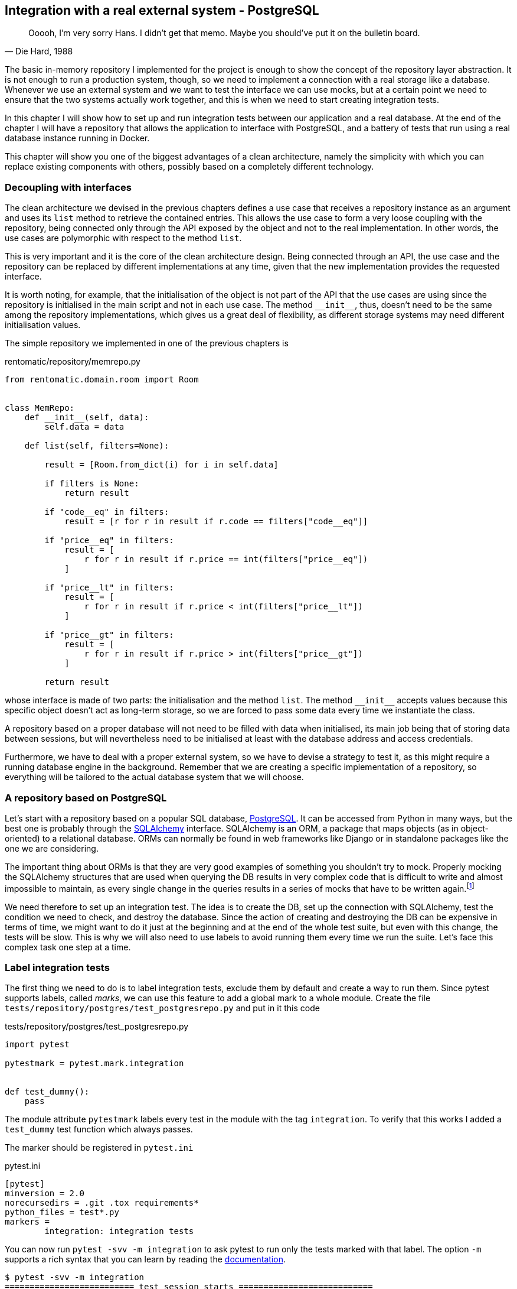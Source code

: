 == Integration with a real external system - PostgreSQL

[quote, "Die Hard, 1988"]
____
Ooooh, I'm very sorry Hans. I didn't get that memo. Maybe you should've put it on the bulletin board.
____

The basic in-memory repository I implemented for the project is enough to show the concept of the repository layer abstraction. It is not enough to run a production system, though, so we need to implement a connection with a real storage like a database. Whenever we use an external system and we want to test the interface we can use mocks, but at a certain point we need to ensure that the two systems actually work together, and this is when we need to start creating integration tests.

In this chapter I will show how to set up and run integration tests between our application and a real database. At the end of the chapter I will have a repository that allows the application to interface with PostgreSQL, and a battery of tests that run using a real database instance running in Docker.

This chapter will show you one of the biggest advantages of a clean architecture, namely the simplicity with which you can replace existing components with others, possibly based on a completely different technology.

=== Decoupling with interfaces

The clean architecture we devised in the previous chapters defines a use case that receives a repository instance as an argument and uses its `list` method to retrieve the contained entries. This allows the use case to form a very loose coupling with the repository, being connected only through the API exposed by the object and not to the real implementation. In other words, the use cases are polymorphic with respect to the method `list`.

This is very important and it is the core of the clean architecture design. Being connected through an API, the use case and the repository can be replaced by different implementations at any time, given that the new implementation provides the requested interface.

It is worth noting, for example, that the initialisation of the object is not part of the API that the use cases are using since the repository is initialised in the main script and not in each use case. The method `\\__init__`, thus, doesn't need to be the same among the repository implementations, which gives us a great deal of flexibility, as different storage systems may need different initialisation values.

The simple repository we implemented in one of the previous chapters is

.rentomatic/repository/memrepo.py
[source,python]
----
from rentomatic.domain.room import Room


class MemRepo:
    def __init__(self, data):
        self.data = data

    def list(self, filters=None):

        result = [Room.from_dict(i) for i in self.data]

        if filters is None:
            return result

        if "code__eq" in filters:
            result = [r for r in result if r.code == filters["code__eq"]]

        if "price__eq" in filters:
            result = [
                r for r in result if r.price == int(filters["price__eq"])
            ]

        if "price__lt" in filters:
            result = [
                r for r in result if r.price < int(filters["price__lt"])
            ]

        if "price__gt" in filters:
            result = [
                r for r in result if r.price > int(filters["price__gt"])
            ]

        return result
----

whose interface is made of two parts: the initialisation and the method `list`. The method `\\__init__` accepts values because this specific object doesn't act as long-term storage, so we are forced to pass some data every time we instantiate the class.

A repository based on a proper database will not need to be filled with data when initialised, its main job being that of storing data between sessions, but will nevertheless need to be initialised at least with the database address and access credentials.

Furthermore, we have to deal with a proper external system, so we have to devise a strategy to test it, as this might require a running database engine in the background. Remember that we are creating a specific implementation of a repository, so everything will be tailored to the actual database system that we will choose.

=== A repository based on PostgreSQL

Let's start with a repository based on a popular SQL database, https://www.postgresql.org[PostgreSQL]. It can be accessed from Python in many ways, but the best one is probably through the https://www.sqlalchemy.org[SQLAlchemy] interface. SQLAlchemy is an ORM, a package that maps objects (as in object-oriented) to a relational database. ORMs can normally be found in web frameworks like Django or in standalone packages like the one we are considering.

:fn-query: footnote:[unless you consider things like `sessionmaker_mock()().query.assert_called_with(Room)` something attractive. And this was by far the simplest mock I had to write.]

The important thing about ORMs is that they are very good examples of something you shouldn't try to mock. Properly mocking the SQLAlchemy structures that are used when querying the DB results in very complex code that is difficult to write and almost impossible to maintain, as every single change in the queries results in a series of mocks that have to be written again.{fn-query}

We need therefore to set up an integration test. The idea is to create the DB, set up the connection with SQLAlchemy, test the condition we need to check, and destroy the database. Since the action of creating and destroying the DB can be expensive in terms of time, we might want to do it just at the beginning and at the end of the whole test suite, but even with this change, the tests will be slow. This is why we will also need to use labels to avoid running them every time we run the suite. Let's face this complex task one step at a time.

=== Label integration tests

The first thing we need to do is to label integration tests, exclude them by default and create a way to run them. Since pytest supports labels, called _marks_, we can use this feature to add a global mark to a whole module. Create the file `tests/repository/postgres/test_postgresrepo.py` and put in it this code

.tests/repository/postgres/test_postgresrepo.py
[source,python]
----
import pytest

pytestmark = pytest.mark.integration


def test_dummy():
    pass
----

The module attribute `pytestmark` labels every test in the module with the tag `integration`. To verify that this works I added a `test_dummy` test function which always passes.

The marker should be registered in `pytest.ini`

.pytest.ini
[source,ini]
----
[pytest]
minversion = 2.0
norecursedirs = .git .tox requirements*
python_files = test*.py
markers =
        integration: integration tests
----

You can now run `pytest -svv -m integration` to ask pytest to run only the tests marked with that label. The option `-m` supports a rich syntax that you can learn by reading the https://docs.pytest.org/en/latest/example/markers.html[documentation].

[source]
----
$ pytest -svv -m integration
========================== test session starts ===========================
platform linux -- Python XXXX, pytest-XXXX, py-XXXX, pluggy-XXXX --
cabook/venv3/bin/python3
cachedir: .cache
rootdir: cabook/code/calc, inifile: pytest.ini
plugins: cov-XXXX
collected 36 items / 35 deselected / 1 selected

tests/repository/postgres/test_postgresrepo.py::test_dummy PASSED

==================== 1 passed, 35 deselected in 0.20s ====================
----

While this is enough to run integration tests selectively, it is not enough to skip them by default. To do this, we can alter the pytest setup to label all those tests as skipped, but this will give us no means to run them. The standard way to implement this is to define a new command-line option and to process each marked test according to the value of this option.

To do it open the file `tests/conftest.py` that we already created and add the following code

.tests/conftest.py
[source,python]
----
def pytest_addoption(parser):
    parser.addoption(
        "--integration", action="store_true", help="run integration tests"
    )


def pytest_runtest_setup(item):
    if "integration" in item.keywords and not item.config.getvalue(
        "integration"
    ):
        pytest.skip("need --integration option to run")
----

The first function is a hook into the pytest CLI parser that adds the option `--integration`. When this option is specified on the command line the pytest setup will contain the key `integration` with value `True`.

The second function is a hook into the pytest setup of every single test. The variable `item` contains the test itself (actually a `_pytest.python.Function` object), which in turn contains two useful pieces of information. The first is the attribute `item.keywords`, that contains the test marks, alongside many other interesting things like the name of the test, the file, the module, and also information about the patches that happen inside the test. The second is the attribute `item.config` that contains the parsed pytest command line.

So, if the test is marked with `integration` (`'integration' in item.keywords`) and the option `--integration` is not present (`not item.config.getvalue("integration")`) the test is skipped.

This is the output with `--integration`

[source]
----
$ pytest -svv --integration
========================== test session starts ===========================
platform linux -- Python XXXX, pytest-XXXX, py-XXXX, pluggy-XXXX --
cabook/venv3/bin/python3
cachedir: .cache
rootdir: cabook/code/calc, inifile: pytest.ini
plugins: cov-XXXX
collected 36 items

...
tests/repository/postgres/test_postgresrepo.py::test_dummy PASSED
...

========================== 36 passed in 0.26s ============================
----

and this is the output without the custom option

[source]
----
$ pytest -svv 
========================== test session starts ===========================
platform linux -- Python XXXX, pytest-XXXX, py-XXXX, pluggy-XXXX --
cabook/venv3/bin/python3
cachedir: .cache
rootdir: cabook/code/calc, inifile: pytest.ini
plugins: cov-XXXX
collected 36 items

...
tests/repository/postgres/test_postgresrepo.py::test_dummy SKIPPED
...

==================== 35 passed, 1 skipped in 0.27s =======================
----

[NOTE.github]
====
{gh-rentomatic}/tree/ed2-c06-s01
====

=== Create SQLAlchemy classes

Creating and populating the test database with initial data will be part of the test suite, but we need to define somewhere the tables that will be contained in the database. This is where SQLAlchemy's ORM comes into play, as we will define those tables in terms of Python objects.

Add the packages `SQLAlchemy` and `psycopg2` to the requirements file `prod.txt`

.requirements/prod.txt
``` txt
Flask
SQLAlchemy
psycopg2
```

and update the installed packages with

[source,sh]
----
$ pip install -r requirements/dev.txt
----

Create the file `rentomatic/repository/postgres_objects.py` with the following content

.rentomatic/repository/postgres_objects.py
[source,python]
----
from sqlalchemy import Column, Integer, String, Float
from sqlalchemy.ext.declarative import declarative_base

Base = declarative_base()


class Room(Base):
    __tablename__ = 'room'

    id = Column(Integer, primary_key=True)

    code = Column(String(36), nullable=False)
    size = Column(Integer)
    price = Column(Integer)
    longitude = Column(Float)
    latitude = Column(Float)
----

Let's comment it section by section

[source,python]
----
from sqlalchemy import Column, Integer, String, Float
from sqlalchemy.ext.declarative import declarative_base

Base = declarative_base()
----

We need to import many things from the SQLAlchemy package to set up the database and to create the table. Remember that SQLAlchemy has a declarative approach, so we need to instantiate the object `Base` and then use it as a starting point to declare the tables/objects.

[source,python]
----
class Room(Base):
    __tablename__ = 'room'

    id = Column(Integer, primary_key=True)

    code = Column(String(36), nullable=False)
    size = Column(Integer)
    price = Column(Integer)
    longitude = Column(Float)
    latitude = Column(Float)
----

This is the class that represents the room in the database. It is important to understand that this is not the class we are using in the business logic, but the class that defaines the table in the SQL database that we will use to map the `Room` entity. The structure of this class is thus dictated by the needs of the storage layer, and not by the use cases. You might want for instance to store `longitude` and `latitude` in a JSON field, to allow for easier extendibility, without changing the definition of the domain model. In the simple case of the Rent-o-matic project, the two classes almost overlap, but this is not the case generally speaking.

Obviously, this means that you have to keep the storage and the domain levels in sync and that you need to manage migrations on your own. You can use tools like Alembic, but the migrations will not come directly from domain model changes.

[NOTE.github]
====
{gh-rentomatic}/tree/ed2-c06-s02
====

=== Orchestration management

When we run the integration tests the Postgres database engine must be already running in the background, and it must be already configured, for example, with a pristine database ready to be used. Moreover, when all the tests have been executed the database should be removed and the database engine stopped.

This is a perfect job for Docker, which can run complex systems in isolation with minimal configuration. We have a choice here: we might want to orchestrate the creation and destruction of the database with an external script or try to implement everything in the test suite. The first solution is what many frameworks use, and what I explored in my series of posts  https://www.thedigitalcatonline.com/blog/2020/07/05/flask-project-setup-tdd-docker-postgres-and-more-part-1/[Flask Project Setup: TDD, Docker, Postgres and more], so in this chapter I will show an implementation of that solution.

As I explained in the posts I mentioned the plan is to create a management script that spins up and tears down the required containers, runs the tests in between. The management script can be used also to run the application itself, or to create development setups, but in this case I will simplify it to manage only the tests. I highly recommend that you read those posts if you want to get the big picture behind the setup I will use.

The first thing we have to do if we plan to use Docker Compose is to add the requirement to `requirements/test.txt`

.requirements/test.txt
[source]
----
-r prod.txt
tox
coverage
pytest
pytest-cov
pytest-flask
docker-compose
----

and install it running `pip install -r requirements/dev.txt`. The management script is the following

.manage.py
[source,python]
----
#! /usr/bin/env python

import os
import json
import subprocess
import time

import click
import psycopg2
from psycopg2.extensions import ISOLATION_LEVEL_AUTOCOMMIT


# Ensure an environment variable exists and has a value
def setenv(variable, default):
    os.environ[variable] = os.getenv(variable, default)


APPLICATION_CONFIG_PATH = "config"
DOCKER_PATH = "docker"


def app_config_file(config):
    return os.path.join(APPLICATION_CONFIG_PATH, f"{config}.json")


def docker_compose_file(config):
    return os.path.join(DOCKER_PATH, f"{config}.yml")


def read_json_configuration(config):
    # Read configuration from the relative JSON file
    with open(app_config_file(config)) as f:
        config_data = json.load(f)

    # Convert the config into a usable Python dictionary
    config_data = dict((i["name"], i["value"]) for i in config_data)

    return config_data


def configure_app(config):
    configuration = read_json_configuration(config)

    for key, value in configuration.items():
        setenv(key, value)


@click.group()
def cli():
    pass


def docker_compose_cmdline(commands_string=None):
    config = os.getenv("APPLICATION_CONFIG")
    configure_app(config)

    compose_file = docker_compose_file(config)

    if not os.path.isfile(compose_file):
        raise ValueError(f"The file {compose_file} does not exist")

    command_line = [
        "docker-compose",
        "-p",
        config,
        "-f",
        compose_file,
    ]

    if commands_string:
        command_line.extend(commands_string.split(" "))

    return command_line


def run_sql(statements):
    conn = psycopg2.connect(
        dbname=os.getenv("POSTGRES_DB"),
        user=os.getenv("POSTGRES_USER"),
        password=os.getenv("POSTGRES_PASSWORD"),
        host=os.getenv("POSTGRES_HOSTNAME"),
        port=os.getenv("POSTGRES_PORT"),
    )

    conn.set_isolation_level(ISOLATION_LEVEL_AUTOCOMMIT)
    cursor = conn.cursor()
    for statement in statements:
        cursor.execute(statement)

    cursor.close()
    conn.close()


def wait_for_logs(cmdline, message):
    logs = subprocess.check_output(cmdline)
    while message not in logs.decode("utf-8"):
        time.sleep(1)
        logs = subprocess.check_output(cmdline)


@cli.command()
@click.argument("args", nargs=-1)
def test(args):
    os.environ["APPLICATION_CONFIG"] = "testing"
    configure_app(os.getenv("APPLICATION_CONFIG"))

    cmdline = docker_compose_cmdline("up -d")
    subprocess.call(cmdline)

    cmdline = docker_compose_cmdline("logs postgres")
    wait_for_logs(cmdline, "ready to accept connections")

    run_sql([f"CREATE DATABASE {os.getenv('APPLICATION_DB')}"])

    cmdline = [
        "pytest",
        "-svv",
        "--cov=application",
        "--cov-report=term-missing",
    ]
    cmdline.extend(args)
    subprocess.call(cmdline)

    cmdline = docker_compose_cmdline("down")
    subprocess.call(cmdline)


if __name__ == "__main__":
    cli()
----

Let's see what it does block by block.

[source,python]
----
#! /usr/bin/env python

import os
import json
import subprocess
import time

import click
import psycopg2
from psycopg2.extensions import ISOLATION_LEVEL_AUTOCOMMIT


# Ensure an environment variable exists and has a value
def setenv(variable, default):
    os.environ[variable] = os.getenv(variable, default)


APPLICATION_CONFIG_PATH = "config"
DOCKER_PATH = "docker"
----

Some Docker containers (like the PostgreSQL one that we will use shortly) depend on environment variables to perform the initial setup, so we need to define a function to set environment variables if they are not already initialised. We also define a couple of paths for configuration files.

[source,python]
----
def app_config_file(config):
    return os.path.join(APPLICATION_CONFIG_PATH, f"{config}.json")


def docker_compose_file(config):
    return os.path.join(DOCKER_PATH, f"{config}.yml")


def read_json_configuration(config):
    # Read configuration from the relative JSON file
    with open(app_config_file(config)) as f:
        config_data = json.load(f)

    # Convert the config into a usable Python dictionary
    config_data = dict((i["name"], i["value"]) for i in config_data)

    return config_data


def configure_app(config):
    configuration = read_json_configuration(config)

    for key, value in configuration.items():
        setenv(key, value)
----

As in principle I expect to have a different configuration at least for development, testing, and production, I introduced `app_config_file` and `docker_compose_file` that return the specific file for the environment we are working in. The function `read_json_configuration` has been isolated from `configure_app` as it will be imported by the tests to initialise the database repository.

[source,python]
----
@click.group()
def cli():
    pass


def docker_compose_cmdline(commands_string=None):
    config = os.getenv("APPLICATION_CONFIG")
    configure_app(config)

    compose_file = docker_compose_file(config)

    if not os.path.isfile(compose_file):
        raise ValueError(f"The file {compose_file} does not exist")

    command_line = [
        "docker-compose",
        "-p",
        config,
        "-f",
        compose_file,
    ]

    if commands_string:
        command_line.extend(commands_string.split(" "))

    return command_line
----

This is a simple function that creates the Docker Compose command line that avoids repeating long lists of options whenever we need to orchestrate the containers.

[source,python]
----
def run_sql(statements):
    conn = psycopg2.connect(
        dbname=os.getenv("POSTGRES_DB"),
        user=os.getenv("POSTGRES_USER"),
        password=os.getenv("POSTGRES_PASSWORD"),
        host=os.getenv("POSTGRES_HOSTNAME"),
        port=os.getenv("POSTGRES_PORT"),
    )

    conn.set_isolation_level(ISOLATION_LEVEL_AUTOCOMMIT)
    cursor = conn.cursor()
    for statement in statements:
        cursor.execute(statement)

    cursor.close()
    conn.close()


def wait_for_logs(cmdline, message):
    logs = subprocess.check_output(cmdline)
    while message not in logs.decode("utf-8"):
        time.sleep(1)
        logs = subprocess.check_output(cmdline)
----

The function `run_sql` allows us to run SQL commands on a running Postgres database, and will come in handy when we will create the empty test database. The second function, `wait_for_logs` is a simple way to monitor the Postgres container and to be sure it's ready to be used. Whenever you spin up containers programmatically you need to be aware that they have a certain startup time before they are ready, and act accordingly.

[source,python]
----
@cli.command()
@click.argument("args", nargs=-1)
def test(args):
    os.environ["APPLICATION_CONFIG"] = "testing"
    configure_app(os.getenv("APPLICATION_CONFIG"))

    cmdline = docker_compose_cmdline("up -d")
    subprocess.call(cmdline)

    cmdline = docker_compose_cmdline("logs postgres")
    wait_for_logs(cmdline, "ready to accept connections")

    run_sql([f"CREATE DATABASE {os.getenv('APPLICATION_DB')}"])

    cmdline = [
        "pytest",
        "-svv",
        "--cov=application",
        "--cov-report=term-missing",
    ]
    cmdline.extend(args)
    subprocess.call(cmdline)

    cmdline = docker_compose_cmdline("down")
    subprocess.call(cmdline)


if __name__ == "__main__":
    cli()
----

This function is the last that we define, and the only command provided by our management script. First of all the application is configured with the name `testing`, which means that we will use the configuration file `config/testing.json` and the Docker Compose file `docker/testing.yml`. All these names and paths are just conventions that comes from the arbitrary setup of this management script, so you are clearly free to structure your project in a different way.

The function then spins up the containers according to the Docker Compose file, running `docker-compose up -d`. It waits for the log message that communicates the database is ready to accept connections and runs the SQL command that creates the testing database.

After this it runs Pytest with a default set of options, adding all the options that we will provide on the command line, and eventually tears down the Docker Compose containers.

To complete the setup we need to define a configuration file for Docker Compose

.docker/testing.yml
[source,yaml]
----
version: '3.8'

services:
  postgres:
    image: postgres
    environment:
      POSTGRES_DB: ${POSTGRES_DB}
      POSTGRES_USER: ${POSTGRES_USER}
      POSTGRES_PASSWORD: ${POSTGRES_PASSWORD}
    ports:
      - "${POSTGRES_PORT}:5432"
----

And finally a JSON configuration file

.config/testing.json
[source,json]
----
[
  {
    "name": "FLASK_ENV",
    "value": "production"
  },
  {
    "name": "FLASK_CONFIG",
    "value": "testing"
  },
  {
    "name": "POSTGRES_DB",
    "value": "postgres"
  },
  {
    "name": "POSTGRES_USER",
    "value": "postgres"
  },
  {
    "name": "POSTGRES_HOSTNAME",
    "value": "localhost"
  },
  {
    "name": "POSTGRES_PORT",
    "value": "5433"
  },
  {
    "name": "POSTGRES_PASSWORD",
    "value": "postgres"
  },
  {
    "name": "APPLICATION_DB",
    "value": "test"
  }
]
----

A couple of notes about this configuration. First of all it defines both `FLASK_ENV` and `FLASK_CONFIG`. The first is, as you might remember, and internal Flask variable that can only be `development` or `production`, and is connected with the internal debugger. The second is the variable that we use to configure our Flask application with the objects in `application/config.py`. For testing purposes we set `FLASK_ENV` to `production` as we don't need the internal debugger, and `FLASK_CONFIG` to `testing`, which will resul in the application being configured with the class `TestingConfig`. This class sets the internal Flask parameter `TESTING` to `True`.

The rest of the JSON configuration initialises variables whose names start with the prefix `POSTGRES_`. These are variables required by the Postgres Docker container. When the container is run, it automatically creates a database with the name specified by `POSTGRES_DB`. It also creates a user with a password, using the values specified in `POSTGRES_USER` and `POSTGRES_PASSWORD`.

Last, I introduced the variable `APPLICATION_DB` because I want to create a specific database which is not the one the default one. The default port `POSTGRES_PORT` has been changed from the standard value 5432 to 5433 to avoid clashing with any database already running on the machine (either natively or containerised). As you can see in the Docker Compose configuration file this changes only the external mapping of the container and not the actual port the database engine is using inside the container.

With all these files in place we are ready to start designing our tests.

[NOTE.github]
====
{gh-rentomatic}/tree/ed2-c06-s03
====

=== Database fixtures

As we defined the configuration of the database in a JSON file we need a fixture that loads that same configuration, so that we can connect to the database during the tests. As we already have the function `read_json_configuration` in the management script we just need to wrap that. This is a fixture that is not specific to the Postgres repository, so I will introduce it in `tests/conftest.py`

.tests/conftest.py
[source,python]
----
from manage import read_json_configuration

...

@pytest.fixture(scope="session")
def app_configuration():
    return read_json_configuration("testing")
----

As you can see I hardcoded the name of the configuration file for simplicity's sake. Another solution might be to create an environment variable with the application configuration in the management script and to read it from here.

The rest of the fixtures contains code that is specific to Postgres, so it is better to keep the code separated in a more specific file `conftest.py`

.tests/repository/postgres/conftest.py
[source,python]
----
import sqlalchemy
import pytest

from rentomatic.repository.postgres_objects import Base, Room


@pytest.fixture(scope="session")
def pg_session_empty(app_configuration):
    conn_str = "postgresql+psycopg2://{}:{}@{}:{}/{}".format(
        app_configuration["POSTGRES_USER"],
        app_configuration["POSTGRES_PASSWORD"],
        app_configuration["POSTGRES_HOSTNAME"],
        app_configuration["POSTGRES_PORT"],
        app_configuration["APPLICATION_DB"],
    )
    engine = sqlalchemy.create_engine(conn_str)
    connection = engine.connect()

    Base.metadata.create_all(engine)
    Base.metadata.bind = engine

    DBSession = sqlalchemy.orm.sessionmaker(bind=engine)
    session = DBSession()

    yield session

    session.close()
    connection.close


@pytest.fixture(scope="session")
def pg_test_data():
    return [
        {
            "code": "f853578c-fc0f-4e65-81b8-566c5dffa35a",
            "size": 215,
            "price": 39,
            "longitude": -0.09998975,
            "latitude": 51.75436293,
        },
        {
            "code": "fe2c3195-aeff-487a-a08f-e0bdc0ec6e9a",
            "size": 405,
            "price": 66,
            "longitude": 0.18228006,
            "latitude": 51.74640997,
        },
        {
            "code": "913694c6-435a-4366-ba0d-da5334a611b2",
            "size": 56,
            "price": 60,
            "longitude": 0.27891577,
            "latitude": 51.45994069,
        },
        {
            "code": "eed76e77-55c1-41ce-985d-ca49bf6c0585",
            "size": 93,
            "price": 48,
            "longitude": 0.33894476,
            "latitude": 51.39916678,
        },
    ]


@pytest.fixture(scope="function")
def pg_session(pg_session_empty, pg_test_data):
    for r in pg_test_data:
        new_room = Room(
            code=r["code"],
            size=r["size"],
            price=r["price"],
            longitude=r["longitude"],
            latitude=r["latitude"],
        )
        pg_session_empty.add(new_room)
        pg_session_empty.commit()

    yield pg_session_empty

    pg_session_empty.query(Room).delete()
----

The first fixture `pg_session_empty` creates a session to the empty initial database, while `pg_test_data` defines the values that we will load into the database. As we are not mutating this set of values we don't need to create a fixture, but this is the easier way to make it available both to the other fixtures and to the tests. The last fixture `pg_session` fills the database with Postgres objects created with the test data. Pay attention that these are not entities, but the Postgres objects we created to map them.

Note that this last fixture has a `function` scope, thus it is run for every test. Therefore, we delete all rooms after the yield returns, leaving the database exactly as it was before the test. Generally speaking you should always clean up after tests. The endpoint we are testing does not write to the database so in this specific case there is no real need to clean up, but I prefer to implement a complete solution from step zero.

We can test this whole setup changing the function `test_dummy` so that it fetches all the rows of the table `Room` and verifying that the query returns 4 values.

The new version of `tests/repository/postgres/test_postgresrepo.py` is 

[source,python]
----
import pytest
from rentomatic.repository.postgres_objects import Room

pytestmark = pytest.mark.integration


def test_dummy(pg_session):
    assert len(pg_session.query(Room).all()) == 4
----

At this point you can run the test suite with integration tests. You should notice a clear delay when pytest executes the function `test_dummy` as Docker will take some time to spin up the database container and prepare the data

[source]
----
$ ./manage.py test -- --integration
========================== test session starts ===========================
platform linux -- Python XXXX, pytest-XXXX, py-XXXX, pluggy-XXXX --
cabook/venv3/bin/python3
cachedir: .cache
rootdir: cabook/code/calc, inifile: pytest.ini
plugins: cov-XXXX
collected 36 items

...
tests/repository/postgres/test_postgresrepo.py::test_dummy PASSED
...

========================== 36 passed in 0.26s ============================
----

Note that to pass the option `--integration` we need to use `--` otherwise Click would consider the option as belonging to the script `./manage.py` instead of passing it as a pytest argument.

[NOTE.github]
====
{gh-rentomatic}/tree/ed2-c06-s04
====

=== Integration tests

At this point we can create the real tests in the file `test_postgresrepo.py`, replacing the function `test_dummy`. All test receive the fixtures `app_configuration`, `pg_session`, and `pg_test_data`. The first fixture allows us to initialise the class `PostgresRepo` using the proper parameters. The second creates the database using the test data that is then contained in the third fixture.

The tests for this repository are basically a copy of the ones created for `MemRepo`, which is not surprising. Usually, you want to test the very same conditions, whatever the storage system. Towards the end of the chapter we will see, however, that while these files are initially the same, they can evolve differently as we find bugs or corner cases that come from the specific implementation (in-memory storage, PostgreSQL, and so on).

.rentomatic/repository/postgres/test_postgresrepo.py
[source,python]
----
import pytest
from rentomatic.repository import postgresrepo

pytestmark = pytest.mark.integration


def test_repository_list_without_parameters(
    app_configuration, pg_session, pg_test_data
):
    repo = postgresrepo.PostgresRepo(app_configuration)

    repo_rooms = repo.list()

    assert set([r.code for r in repo_rooms]) == set(
        [r["code"] for r in pg_test_data]
    )


def test_repository_list_with_code_equal_filter(
    app_configuration, pg_session, pg_test_data
):
    repo = postgresrepo.PostgresRepo(app_configuration)

    repo_rooms = repo.list(
        filters={"code__eq": "fe2c3195-aeff-487a-a08f-e0bdc0ec6e9a"}
    )

    assert len(repo_rooms) == 1
    assert repo_rooms[0].code == "fe2c3195-aeff-487a-a08f-e0bdc0ec6e9a"


def test_repository_list_with_price_equal_filter(
    app_configuration, pg_session, pg_test_data
):
    repo = postgresrepo.PostgresRepo(app_configuration)

    repo_rooms = repo.list(filters={"price__eq": 60})

    assert len(repo_rooms) == 1
    assert repo_rooms[0].code == "913694c6-435a-4366-ba0d-da5334a611b2"


def test_repository_list_with_price_less_than_filter(
    app_configuration, pg_session, pg_test_data
):
    repo = postgresrepo.PostgresRepo(app_configuration)

    repo_rooms = repo.list(filters={"price__lt": 60})

    assert len(repo_rooms) == 2
    assert set([r.code for r in repo_rooms]) == {
        "f853578c-fc0f-4e65-81b8-566c5dffa35a",
        "eed76e77-55c1-41ce-985d-ca49bf6c0585",
    }


def test_repository_list_with_price_greater_than_filter(
    app_configuration, pg_session, pg_test_data
):
    repo = postgresrepo.PostgresRepo(app_configuration)

    repo_rooms = repo.list(filters={"price__gt": 48})

    assert len(repo_rooms) == 2
    assert set([r.code for r in repo_rooms]) == {
        "913694c6-435a-4366-ba0d-da5334a611b2",
        "fe2c3195-aeff-487a-a08f-e0bdc0ec6e9a",
    }


def test_repository_list_with_price_between_filter(
    app_configuration, pg_session, pg_test_data
):
    repo = postgresrepo.PostgresRepo(app_configuration)

    repo_rooms = repo.list(filters={"price__lt": 66, "price__gt": 48})

    assert len(repo_rooms) == 1
    assert repo_rooms[0].code == "913694c6-435a-4366-ba0d-da5334a611b2"
----

Remember that I introduced these tests one at a time and that I'm not showing you the full TDD workflow only for brevity's sake. The code of the class `PostgresRepo` has been developed following a strict TDD approach, and I recommend you to do the same. The resulting code goes in `rentomatic/repository/postgresrepo.py`, the same directory where we created the file `postgres_objects.py`.

.rentomatic/repository/postgresrepo.py
[source,python]
----
from sqlalchemy import create_engine
from sqlalchemy.orm import sessionmaker

from rentomatic.domain import room
from rentomatic.repository.postgres_objects import Base, Room


class PostgresRepo:
    def __init__(self, connection_data):
        connection_string = "postgresql+psycopg2://{}:{}@{}/{}".format(
            connection_data["user"],
            connection_data["password"],
            connection_data["host"],
            connection_data["dbname"],
        )

        self.engine = create_engine(connection_string)
        Base.metadata.create_all(self.engine)
        Base.metadata.bind = self.engine

    def _create_room_objects(self, results):
        return [
            room.Room(
                code=q.code,
                size=q.size,
                price=q.price,
                latitude=q.latitude,
                longitude=q.longitude,
            )
            for q in results
        ]

    def list(self, filters=None):
        DBSession = sessionmaker(bind=self.engine)
        session = DBSession()

        query = session.query(Room)

        if filters is None:
            return self._create_room_objects(query.all())

        if "code__eq" in filters:
            query = query.filter(Room.code == filters["code__eq"])

        if "price__eq" in filters:
            query = query.filter(Room.price == filters["price__eq"])

        if "price__lt" in filters:
            query = query.filter(Room.price < filters["price__lt"])

        if "price__gt" in filters:
            query = query.filter(Room.price > filters["price__gt"])

        return self._create_room_objects(query.all())
----

[NOTE.github]
====
{gh-rentomatic}/tree/ed2-c06-s05
====

You might notice that `PostgresRepo` is very similar to `MemRepo`. This is the case because the case we are dealing with here, the list of `Room` objects, is pretty simple, so I don't expect great differences between an in-memory database an a production-ready relational one. As the use cases get more complex you will need to start leveraging the features provided by the engine that you are using, and methods such as `list` might evolve to become very different.

Note that the method `list` returns domain models, which is allowed as the repository is implemented in one of the outer layers of the architecture.

=== Conclusions

As you can see, while setting up a proper integration testing environment is not trivial, the changes that our architecture required to work with a real repository are very limited. I think this is a good demonstration of the flexibility of a layered approach such as the one at the core of the clean architecture.

Since this chapter mixed the setup of the integration testing with the introduction of a new repository, I will dedicate the next chapter purely to introduce a repository based on MongoDB, using the same structure that I created in this chapter. Supporting multiple databases (in this case even relational and non-relational) is not an uncommon pattern, as it allows you to use the approach that best suits each use case.

